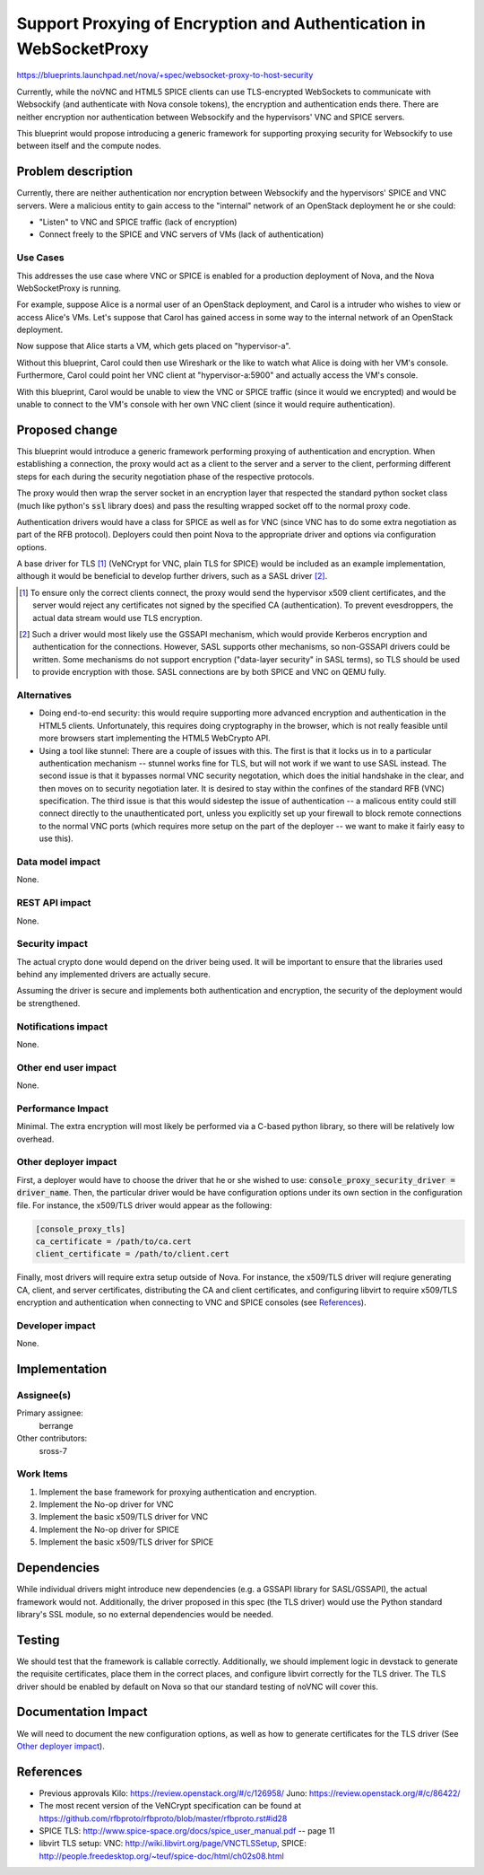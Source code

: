 ..
 This work is licensed under a Creative Commons Attribution 3.0 Unported
 License.

 http://creativecommons.org/licenses/by/3.0/legalcode

===================================================================
Support Proxying of Encryption and Authentication in WebSocketProxy
===================================================================

https://blueprints.launchpad.net/nova/+spec/websocket-proxy-to-host-security

Currently, while the noVNC and HTML5 SPICE clients can use TLS-encrypted
WebSockets to communicate with Websockify (and authenticate with Nova console
tokens), the encryption and authentication ends there.  There are neither
encryption nor authentication between Websockify and the hypervisors'
VNC and SPICE servers.

This blueprint would propose introducing a generic framework for supporting
proxying security for Websockify to use between itself and the compute nodes.

Problem description
===================

Currently, there are neither authentication nor encryption between Websockify
and the hypervisors' SPICE and VNC servers.  Were a malicious entity to gain
access to the "internal" network of an OpenStack deployment he or she could:

* "Listen" to VNC and SPICE traffic (lack of encryption)

* Connect freely to the SPICE and VNC servers of VMs (lack of authentication)

Use Cases
---------

This addresses the use case where VNC or SPICE is enabled for a production
deployment of Nova, and the Nova WebSocketProxy is running.

For example, suppose Alice is a normal user of an OpenStack deployment, and
Carol is a intruder who wishes to view or access Alice's VMs.  Let's suppose
that Carol has gained access in some way to the internal network
of an OpenStack deployment.

Now suppose that Alice starts a VM, which gets placed on "hypervisor-a".

Without this blueprint, Carol could then use Wireshark or the like to watch
what Alice is doing with her VM's console.  Furthermore, Carol could point her
VNC client at "hypervisor-a:5900" and actually access the VM's console.

With this blueprint, Carol would be unable to view the VNC or SPICE traffic
(since it would we encrypted) and would be unable to connect to the VM's
console with her own VNC client (since it would require authentication).


Proposed change
===============

This blueprint would introduce a generic framework performing proxying of
authentication and encryption.  When establishing a connection, the proxy would
act as a client to the server and a server to the client, performing different
steps for each during the security negotiation phase of the respective
protocols.

The proxy would then wrap the server socket in an encryption layer that
respected the standard python socket class (much like python's :code:`ssl`
library does) and pass the resulting wrapped socket off to the normal proxy
code.

Authentication drivers would have a class for SPICE as well as for VNC
(since VNC has to do some extra negotiation as part of the RFB protocol).
Deployers could then point Nova to the appropriate driver and options via
configuration options.

A base driver for TLS [1]_ (VeNCrypt for VNC, plain TLS for SPICE) would be
included as an example implementation, although it would be beneficial to
develop further drivers, such as a SASL driver [2]_.

.. [1] To ensure only the correct clients connect, the proxy would send
       the hypervisor x509 client certificates, and the server would reject
       any certificates not signed by the specified CA (authentication).  To
       prevent evesdroppers, the actual data stream would use TLS encryption.

.. [2] Such a driver would most likely use the GSSAPI mechanism, which would
       provide Kerberos encryption and authentication for the connections.
       However, SASL supports other mechanisms, so non-GSSAPI drivers could
       be written.  Some mechanisms do not support encryption ("data-layer
       security" in SASL terms), so TLS should be used to provide encryption
       with those.  SASL connections are by both SPICE and VNC on QEMU fully.

Alternatives
------------

* Doing end-to-end security: this would require supporting more advanced
  encryption and authentication in the HTML5 clients.  Unfortunately, this
  requires doing cryptography in the browser, which is not really feasible
  until more browsers start implementing the HTML5 WebCrypto API.

* Using a tool like stunnel: There are a couple of issues with this.  The first
  is that it locks us in to a particular authentication mechanism -- stunnel
  works fine for TLS, but will not work if we want to use SASL instead.
  The second issue is that it bypasses normal VNC security negotation, which
  does the initial handshake in the clear, and then moves on to security
  negotiation later.  It is desired to stay within the confines of the standard
  RFB (VNC) specification.  The third issue is that this would sidestep the
  issue of authentication -- a malicous entity could still connect directly to
  the unauthenticated port, unless you explicitly set up your firewall to block
  remote connections to the normal VNC ports (which requires more setup on the
  part of the deployer -- we want to make it fairly easy to use this).

Data model impact
-----------------

None.

REST API impact
---------------

None.

Security impact
---------------

The actual crypto done would depend on the driver being used.  It will be
important to ensure that the libraries used behind any implemented drivers
are actually secure.

Assuming the driver is secure and implements both authentication and
encryption, the security of the deployment would be strengthened.

Notifications impact
--------------------

None.

Other end user impact
---------------------

None.

Performance Impact
------------------

Minimal.  The extra encryption will most likely be performed via a C-based
python library, so there will be relatively low overhead.

Other deployer impact
---------------------

First, a deployer would have to choose the driver that he or she wished to use:
:code:`console_proxy_security_driver = driver_name`.  Then, the particular
driver would be have configuration options under its own section in the
configuration file.  For instance, the x509/TLS driver would appear as the
following:

.. code::

   [console_proxy_tls]
   ca_certificate = /path/to/ca.cert
   client_certificate = /path/to/client.cert

Finally, most drivers will require extra setup outside of Nova.  For instance,
the x509/TLS driver will reqiure generating CA, client, and server
certificates, distributing the CA and client certificates, and configuring
libvirt to require x509/TLS encryption and authentication when connecting to
VNC and SPICE consoles (see `References`_).

Developer impact
----------------

None.

Implementation
==============

Assignee(s)
-----------

Primary assignee:
    berrange

Other contributors:
    sross-7

Work Items
----------

1. Implement the base framework for proxying authentication and
   encryption.

2. Implement the No-op driver for VNC

3. Implement the basic x509/TLS driver for VNC

4. Implement the No-op driver for SPICE

5. Implement the basic x509/TLS driver for SPICE


Dependencies
============

While individual drivers might introduce new dependencies (e.g. a GSSAPI
library for SASL/GSSAPI), the actual framework would not.  Additionally,
the driver proposed in this spec (the TLS driver) would use the Python
standard library's SSL module, so no external dependencies would
be needed.


Testing
=======

We should test that the framework is callable correctly.  Additionally,
we should implement logic in devstack to generate the requisite
certificates, place them in the correct places, and configure libvirt
correctly for the TLS driver.  The TLS driver should be enabled by
default on Nova so that our standard testing of noVNC will cover
this.


Documentation Impact
====================

We will need to document the new configuration options, as well as how to
generate certificates for the TLS driver (See `Other deployer impact`_).


References
==========

* Previous approvals
  Kilo: https://review.openstack.org/#/c/126958/
  Juno: https://review.openstack.org/#/c/86422/

* The most recent version of the VeNCrypt specification can be found at
  https://github.com/rfbproto/rfbproto/blob/master/rfbproto.rst#id28

* SPICE TLS: http://www.spice-space.org/docs/spice_user_manual.pdf -- page 11

* libvirt TLS setup:
  VNC: http://wiki.libvirt.org/page/VNCTLSSetup,
  SPICE: http://people.freedesktop.org/~teuf/spice-doc/html/ch02s08.html
